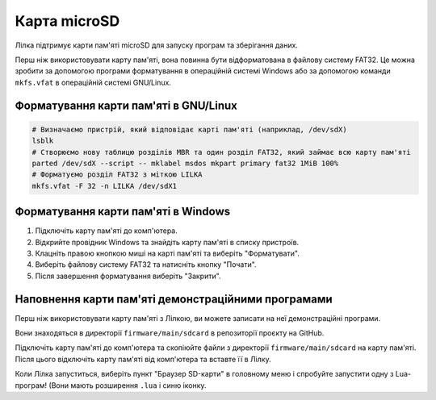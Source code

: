 Карта microSD
=============

Лілка підтримує карти пам'яті microSD для запуску програм та зберігання даних.

Перш ніж використовувати карту пам'яті, вона повинна бути відформатована в файлову систему FAT32.
Це можна зробити за допомогою програми форматування в операційній системі Windows або за допомогою команди ``mkfs.vfat`` в операційній системі GNU/Linux.

Форматування карти пам'яті в GNU/Linux
--------------------------------------

.. code-block:: bash

    # Визначаємо пристрій, який відповідає карті пам'яті (наприклад, /dev/sdX)
    lsblk
    # Створюємо нову таблицю розділів MBR та один розділ FAT32, який займає всю карту пам'яті
    parted /dev/sdX --script -- mklabel msdos mkpart primary fat32 1MiB 100%
    # Форматуємо розділ FAT32 з міткою LILKA
    mkfs.vfat -F 32 -n LILKA /dev/sdX1

Форматування карти пам'яті в Windows
------------------------------------

1. Підключіть карту пам'яті до комп'ютера.

2. Відкрийте провідник Windows та знайдіть карту пам'яті в списку пристроїв.

3. Клацніть правою кнопкою миші на карті пам'яті та виберіть "Форматувати".

4. Виберіть файлову систему FAT32 та натисніть кнопку "Почати".

5. Після завершення форматування виберіть "Закрити".

Наповнення карти пам'яті демонстраційними програмами
----------------------------------------------------

Перш ніж використовувати карту пам'яті з Лілкою, ви можете записати на неї демонстраційні програми.

Вони знаходяться в директорії ``firmware/main/sdcard`` в репозиторії проєкту на GitHub.

Підключіть карту пам'яті до комп'ютера та скопіюйте файли з директорії ``firmware/main/sdcard`` на карту пам'яті. Після цього відключіть карту пам'яті від комп'ютера та вставте її в Лілку.

Коли Лілка запуститься, виберіть пункт "Браузер SD-карти" в головному меню і спробуйте запустити одну з Lua-програм! (Вони мають розширення ``.lua`` і синю іконку.
